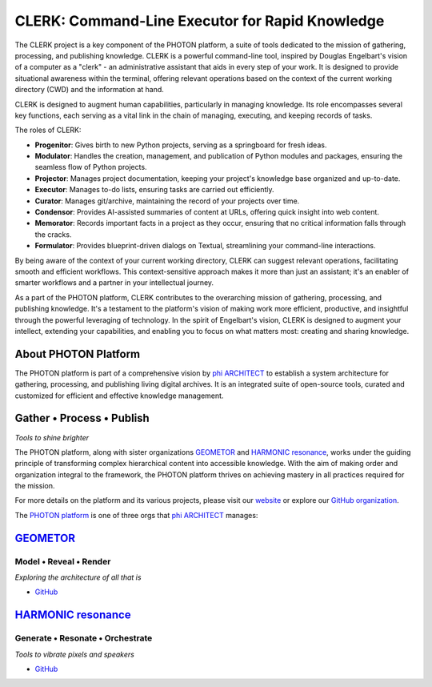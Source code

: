 CLERK: Command-Line Executor for Rapid Knowledge
================================================

The CLERK project is a key component of the PHOTON platform, a suite of tools
dedicated to the mission of gathering, processing, and publishing knowledge.
CLERK is a powerful command-line tool, inspired by Douglas Engelbart's vision
of a computer as a "clerk" - an administrative assistant that aids in every
step of your work. It is designed to provide situational awareness within the
terminal, offering relevant operations based on the context of the current
working directory (CWD) and the information at hand.

CLERK is designed to augment human capabilities, particularly in managing
knowledge. Its role encompasses several key functions, each serving as a vital
link in the chain of managing, executing, and keeping records of tasks.

The roles of CLERK:

- **Progenitor**: Gives birth to new Python projects, serving as a springboard
  for fresh ideas.
- **Modulator**: Handles the creation, management, and publication of Python
  modules and packages, ensuring the seamless flow of Python projects.
- **Projector**: Manages project documentation, keeping your project's
  knowledge base organized and up-to-date.
- **Executor**: Manages to-do lists, ensuring tasks are carried out efficiently.
- **Curator**: Manages git/archive, maintaining the record of your projects
  over time.
- **Condensor**: Provides AI-assisted summaries of content at URLs, offering
  quick insight into web content.
- **Memorator**: Records important facts in a project as they occur, ensuring
  that no critical information falls through the cracks.
- **Formulator**: Provides blueprint-driven dialogs on Textual, streamlining
  your command-line interactions.

By being aware of the context of your current working directory, CLERK can
suggest relevant operations, facilitating smooth and efficient workflows. This
context-sensitive approach makes it more than just an assistant; it's an
enabler of smarter workflows and a partner in your intellectual journey.

As a part of the PHOTON platform, CLERK contributes to the overarching mission
of gathering, processing, and publishing knowledge. It's a testament to the
platform's vision of making work more efficient, productive, and insightful
through the powerful leveraging of technology. In the spirit of Engelbart's
vision, CLERK is designed to augment your intellect, extending your
capabilities, and enabling you to focus on what matters most: creating and
sharing knowledge.

About PHOTON Platform
---------------------

The PHOTON platform is part of a comprehensive vision by `phi ARCHITECT`_ to
establish a system architecture for gathering, processing, and publishing
living digital archives. It is an integrated suite of open-source tools,
curated and customized for efficient and effective knowledge management.

Gather • Process • Publish
--------------------------
*Tools to shine brighter*

The PHOTON platform, along with sister organizations `GEOMETOR`_ and `HARMONIC
resonance`_, works under the guiding principle of transforming complex
hierarchical content into accessible knowledge. With the aim of making order
and organization integral to the framework, the PHOTON platform thrives on
achieving mastery in all practices required for the mission.

For more details on the platform and its various projects, please visit our
`website`_ or explore our `GitHub organization`_.

The `PHOTON platform`_ is one of three orgs that `phi ARCHITECT`_ manages:

`GEOMETOR`_
-----------

Model • Reveal • Render
~~~~~~~~~~~~~~~~~~~~~~~

*Exploring the architecture of all that is*

- `GitHub <https://github.com/geometor>`_

`HARMONIC resonance`_
---------------------

Generate • Resonate • Orchestrate
~~~~~~~~~~~~~~~~~~~~~~~~~~~~~~~~~

*Tools to vibrate pixels and speakers*

- `GitHub <https://github.com/harmonic-resonance>`_

.. _`phi ARCHITECT`: https://github.com/phiarchitect
.. _`GEOMETOR`: https://geometor.com/
.. _`HARMONIC resonance`: https://harmonic-resonance.github.io
.. _`website`: https://photon-platform.github.io/
.. _`GitHub organization`: https://github.com/photon-platform
.. _`PHOTON platform`: https://github.com/photon-platform


